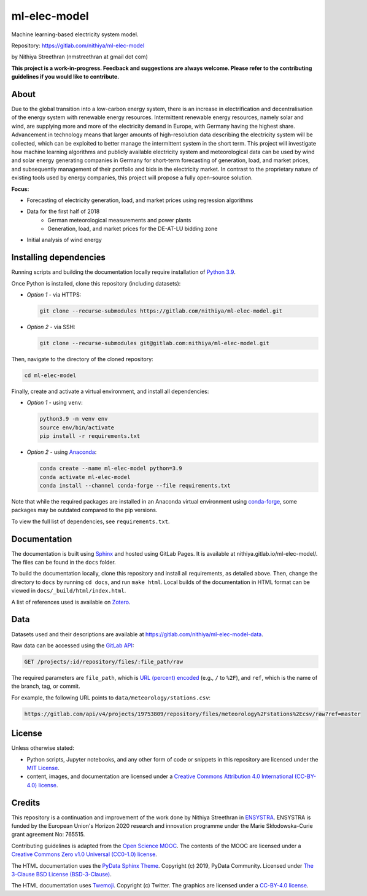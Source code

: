 ml-elec-model
=============

Machine learning-based electricity system model.

Repository: https://gitlab.com/nithiya/ml-elec-model

by Nithiya Streethran (nmstreethran at gmail dot com)

**This project is a work-in-progress. Feedback and suggestions are always welcome. Please refer to the contributing guidelines if you would like to contribute.**

About
-----

Due to the global transition into a low-carbon energy system, there is an increase in electrification and decentralisation of the energy system with renewable energy resources. Intermittent renewable energy resources, namely solar and wind, are supplying more and more of the electricity demand in Europe, with Germany having the highest share. Advancement in technology means that larger amounts of high-resolution data describing the electricity system will be collected, which can be exploited to better manage the intermittent system in the short term. This project will investigate how machine learning algorithms and publicly available electricity system and meteorological data can be used by wind and solar energy generating companies in Germany for short-term forecasting of generation, load, and market prices, and subsequently management of their portfolio and bids in the electricity market. In contrast to the proprietary nature of existing tools used by energy companies, this project will propose a fully open-source solution.

**Focus:**

- Forecasting of electricity generation, load, and market prices using regression algorithms
- Data for the first half of 2018
   - German meteorological measurements and power plants
   - Generation, load, and market prices for the DE-AT-LU bidding zone
- Initial analysis of wind energy

Installing dependencies
-----------------------

Running scripts and building the documentation locally require installation of `Python 3.9 <https://www.python.org/>`__.

Once Python is installed, clone this repository (including datasets):

-  *Option 1* - via HTTPS:

   .. code:: sh

      git clone --recurse-submodules https://gitlab.com/nithiya/ml-elec-model.git

-  *Option 2* - via SSH:

   .. code:: sh

      git clone --recurse-submodules git@gitlab.com:nithiya/ml-elec-model.git

Then, navigate to the directory of the cloned repository:

.. code:: sh

   cd ml-elec-model

Finally, create and activate a virtual environment, and install all dependencies:

-  *Option 1* - using ``venv``:

   .. code:: sh

      python3.9 -m venv env
      source env/bin/activate
      pip install -r requirements.txt

-  *Option 2* - using `Anaconda <https://www.anaconda.com/products/individual>`__:

   .. code:: sh

      conda create --name ml-elec-model python=3.9
      conda activate ml-elec-model
      conda install --channel conda-forge --file requirements.txt

Note that while the required packages are installed in an Anaconda virtual environment using `conda-forge <https://conda-forge.org/>`__, some packages may be outdated compared to the pip versions.

To view the full list of dependencies, see ``requirements.txt``.

Documentation
-------------

The documentation is built using `Sphinx <https://www.sphinx-doc.org/en/master/>`__ and hosted using GitLab Pages. It is available at nithiya.gitlab.io/ml-elec-model/. The files can be found in the ``docs`` folder.

To build the documentation locally, clone this repository and install all requirements, as detailed above. Then, change the directory to ``docs`` by running ``cd docs``, and run ``make html``. Local builds of the documentation in HTML format can be viewed in ``docs/_build/html/index.html``.

A list of references used is available on `Zotero <https://www.zotero.org/groups/2327899/ml-elec-model/library>`__.

Data
----

Datasets used and their descriptions are available at https://gitlab.com/nithiya/ml-elec-model-data.

Raw data can be accessed using the `GitLab API <https://docs.gitlab.com/ee/api/repository_files.html#get-raw-file-from-repository>`__:

.. code:: md

   GET /projects/:id/repository/files/:file_path/raw

The required parameters are ``file_path``, which is `URL (percent) encoded <https://en.wikipedia.org/wiki/Percent-encoding>`__ (e.g., ``/`` to ``%2F``), and ``ref``, which is the name of the branch, tag, or commit.

For example, the following URL points to ``data/meteorology/stations.csv``:

.. code:: md

   https://gitlab.com/api/v4/projects/19753809/repository/files/meteorology%2Fstations%2Ecsv/raw?ref=master

License
-------

Unless otherwise stated:

- Python scripts, Jupyter notebooks, and any other form of code or snippets in this repository are licensed under the `MIT License <https://opensource.org/licenses/MIT>`__.
- content, images, and documentation are licensed under a `Creative Commons Attribution 4.0 International (CC-BY-4.0) license <https://creativecommons.org/licenses/by/4.0/>`__.

Credits
-------

This repository is a continuation and improvement of the work done by Nithiya Streethran in `ENSYSTRA <https://ensystra.eu/>`__. ENSYSTRA is funded by the European Union's Horizon 2020 research and innovation programme under the Marie Skłodowska-Curie grant agreement No: 765515.

Contributing guidelines is adapted from the `Open Science MOOC <https://github.com/OpenScienceMOOC/Module-5-Open-Research-Software-and-Open-Source>`__. The contents of the MOOC are licensed under a `Creative Commons Zero v1.0 Universal (CC0-1.0) license <https://creativecommons.org/publicdomain/zero/1.0/>`__.

The HTML documentation uses the `PyData Sphinx Theme <https://pydata-sphinx-theme.readthedocs.io/en/latest/>`__. Copyright (c) 2019, PyData Community. Licensed under `The 3-Clause BSD License (BSD-3-Clause) <https://opensource.org/licenses/BSD-3-Clause>`__.

The HTML documentation uses `Twemoji <https://twemoji.twitter.com/>`__. Copyright (c) Twitter. The graphics are licensed under a `CC-BY-4.0 license <https://creativecommons.org/licenses/by/4.0/>`__.
